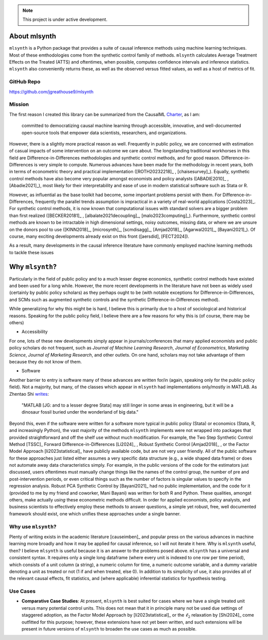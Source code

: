 .. note::

   This project is under active development.

About mlsynth
===========================

``mlsynth`` is a Python package that provides a suite of causal inference methods using machine learning techniques. Most of these emthodologies come from the synthetic control family of methods. ``mlsynth`` calculates Average Treatment Effects on the Treated (ATTS) and oftentimes, when possible, computes confidence intervals and inference statistics. ``mlsynth`` also conveniently returns these, as well as the observed versus fitted values, as well as a host of metrics of fit.

GitHub Repo
-----------

https://github.com/jgreathouse9/mlsynth

Mission
-------

The first reason I created this library can be summarized from the CausalML `Charter <https://github.com/uber/causalml/blob/master/CHARTER.md>`_, as I am:

    committed to democratizing causal machine learning through accessible, innovative, and well-documented open-source tools that empower data scientists, researchers, and organizations.

However, there is a slightly more practical reason as well. Frequently in public policy, we are concerned with estimation of casual impacts of some intervention on an outcome we care about. The longstanding traditional workhorses in this field are Difference-in-Differences methodologies and synthetic control methods, and for good reason. Difference-in-Differences is very simple to compute. Numerous advances have been made for the methodology in recent years, both in terms of econometric theory and practical implementation ([ROTH20232218]_ , [chaisesurvey]_). Equally, synthetic control methods have also become very popular amongst economists and policy analysts ([ABADIE2010]_ , [Abadie2021]_), most likely for their interpretability and ease of use in modern statistical software such as Stata or R.

However, as influential as the base toolkit had become, some important problems persist with them. For Difference-in-Differences, frequently the parallel trends assumption is impractical in a variety of real-world applications [Costa2023]_. For synthetic control methods, it is now known that computational issues with standard solvers are a bigger problem than first realized ([BECKER20181]_ , [albalate2021decoupling]_, [malo2023computing]_). Furthermore, synthetic control methods are known to be intractable in high dimensional settings, noisy outcomes, missing data, or where we are unsure on the donors pool to use ([KINN2018]_, [microsynth]_, [scmdisagg]_, [Amjad2018]_, [Agarwal2021]_, [Bayani2021]_). Of course, many exciting developments already exist on this front ([aersdid], [FECT2024]).

As a result, many developments in the causal inference literature have commonly employed machine learning methods to tackle these issues



Why ``mlsynth``?
================================

Particularly in the field of public policy and to a much lesser degree economics, synthetic control methods have existed and been used for a long while. However, the more recent developments in the literature have not been as widely used (certainly by public policy scholars) as they perhaps ought to be (with notable exceptions for Difference-in-Differences, and SCMs such as augmented synthetic controls and the synthetic Difference-in-Differences method).

While generalizing for why this might be is hard, I believe this is primarily due to a host of sociological and historical reasons. Speaking for the public policy field, I believe there are a few reasons for why this is (of course, there may be others)

- Accessibility

For one, lots of these new developments simply appear in journals/conferences that many applied economists and public policy scholars do not frequent, such as *Journal of Machine Learning Research*, *Journal of Econometrics*, *Marketing Science*, *Journal of Marketing Research*, and other outlets. On one hand, scholars may not take advantage of them because they do not know of them.

- Software

Another barrier to entry is software many of these advances are written for/in (again, speaking only for the public policy field). Not a majority, but many, of the classes which appear in ``mlsynth`` had implementations only/mostly in MATLAB. As Zhentao Shi `writes <https://zhentaoshi.github.io/econ5170/intro.html>`_:

   "MATLAB [JG: and to a lesser degree Stata] may still linger in some areas in engineering, but it will be a dinosaur fossil buried under the wonderland of big data."

Beyond this, even if the software were written for a software more typical in public policy (Stata) or economics (Stata, R, and increasingly Python), the vast majority of the methods ``mlsynth`` implements were not wrapped into packages that provided straightforward and off the shelf use without much modification. For example, the Two Step Synthetic Control Method [TSSC]_ Forward Difference-in-Differences [Li2024]_ , Robust Synthetic Control [Amjad2018]_ , or the Factor Model Approach [li2023statistical]_ have publicly available code, but are not very user friendly. All of the public software for these approaches just listed either assumes a very specific data structure (e.g., a wide shaped data frame) or does not automate away data characteristics simply. For example, in the public versions of the code for the estimators just discussed, users oftentimes must manually change things like the names of the control group, the number of pre and post-intervention periods, or even critical things such as the number of factors is singular values to specify in the regression analysis. Robust PCA Synthetic Control by [Bayani2021]_ had no public implementation, and the code for it (provided to me by my friend and coworker, Mani Bayani) was written for both R and Python. These qualities, amongst others, make actually *using* these econometric methods difficult. In order for applied economists, policy analysts, and business scientists to effectively employ these methods to answer questions, a simple yet robust, free, well documented framework should exist, one which unifies these approaches under a single banner.


Why use ``mlsynth``?
--------------------------------

Plenty of writing exists in the academic literature [causeimben]_ and popular press on the various advances in machine learning more broadly and how it may be applied for causal inference, so I will not iterate it here. Why is ``mlsynth``  useful, then? I believe ``mlsynth`` is useful because it is an answer to the problems posed above. ``mlsynth`` has a universal and consistent syntax. It requires only a single long dataframe (where every unit is indexed to one row per time period), which consists of a unit column (a string), a numeric column for time, a numeric outcome variable, and a dummy variable denoting a unit as treated or not (1 if and when treated, else 0). In addition to its simplicity of use, it also provides all of the relevant causal effects, fit statistics, and (where applicable) inferential statistics for hypothesis testing. 


Use Cases
-----------------

- **Comparative Case Studies**: At present,  ``mlsynth`` is best suited for cases where we have a single treated unit versus many potential control units. This does not mean that it in principle many not be used due settings of staggered adoption, as the Factor Model Approach by [li2023statistical]_ or the :math:`\ell_2` relaxation by [Shi2024]_ come outfitted for this purpose; however, these extensions have not yet been written, and such extensions will be present in future versions of ``mlsynth`` to broaden the use cases as much as possible.
